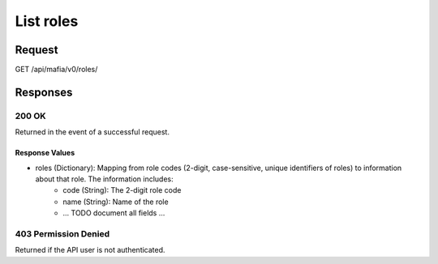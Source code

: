 
List roles
=================================================


Request
--------------------

GET /api/mafia/v0/roles/


Responses
--------------------

200 OK
~~~~~~~~~~~~~~~~~~~~~~~~~~~~~~~~~~~~~~~

Returned in the event of a successful request.

Response Values
^^^^^^^^^^^^^^^

- roles (Dictionary): Mapping from role codes (2-digit, case-sensitive, unique identifiers of roles) to information about that role. The information includes:
    - code (String): The 2-digit role code
    - name (String): Name of the role
    - ... TODO document all fields ...

403 Permission Denied
~~~~~~~~~~~~~~~~~~~~~~~~~~~~~~~~~~~~~~~

Returned if the API user is not authenticated.
